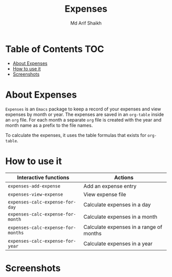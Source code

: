 #+TITLE: Expenses
#+AUTHOR: Md Arif Shaikh
#+EMAIL: arifshaikh.astro@gmail.com

* Table of Contents :TOC:
- [[#about-expenses][About Expenses]]
- [[#how-to-use-it][How to use it]]
- [[#screenshots][Screenshots]]

* About Expenses
~Expenses~ is an ~Emacs~ package to keep a record of your expenses and view expenses by month or year.
The expenses are saved in an ~org-table~ inside an ~org~ file. For each month a separate ~org~ file is
created with the year and month name as a prefix to the file names.

To calculate the expenses, it uses the table formulas that exists for ~org-table~.

* How to use it
|----------------------------------+-----------------------------------------|
| Interactive functions            | Actions                                 |
|----------------------------------+-----------------------------------------|
| ~expenses-add-expense~             | Add an expense entry                    |
|----------------------------------+-----------------------------------------|
| ~expenses-view-expense~            | View expense file                       |
|----------------------------------+-----------------------------------------|
| ~expenses-calc-expense-for-day~    | Calculate expenses in a day             |
|----------------------------------+-----------------------------------------|
| ~expenses-calc-expense-for-month~  | Calculate expenses in a month           |
|----------------------------------+-----------------------------------------|
| ~expenses-calc-expense-for-months~ | Calculate expenses in a range of months |
|----------------------------------+-----------------------------------------|
| ~expenses-calc-expense-for-year~   | Calculate expenses in a year            |
|----------------------------------+-----------------------------------------|
* Screenshots
